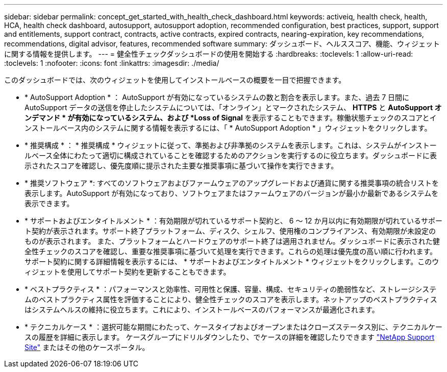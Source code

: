 ---
sidebar: sidebar 
permalink: concept_get_started_with_health_check_dashboard.html 
keywords: activeiq, health check, health, HCA, health check dashboard, autosupport, autosupport adoption, recommended configuration, best practices, support, support and entitlements, support contract, contracts, active contracts, expired contracts, nearing-expiration, key recommendations, recommendations,  digital advisor, features, recommended software 
summary: ダッシュボード、ヘルススコア、機能、ウィジェットに関する情報を提供します。 
---
= 健全性チェックダッシュボードの使用を開始する
:hardbreaks:
:toclevels: 1
:allow-uri-read: 
:toclevels: 1
:nofooter: 
:icons: font
:linkattrs: 
:imagesdir: ./media/


[role="lead"]
このダッシュボードでは、次のウィジェットを使用してインストールベースの概要を一目で把握できます。

* * AutoSupport Adoption * ： AutoSupport が有効になっているシステムの数と割合を表示します。また、過去 7 日間に AutoSupport データの送信を停止したシステムについては、「オンライン」とマークされたシステム、 *HTTPS* と *AutoSupport オンデマンド * が有効になっているシステム、および *Loss of Signal* を表示することもできます。稼働状態チェックのスコアとインストールベース内のシステムに関する情報を表示するには、「 * AutoSupport Adoption * 」ウィジェットをクリックします。
* * 推奨構成 * ： * 推奨構成 * ウィジェットに従って、準拠および非準拠のシステムを表示します。これは、システムがインストールベース全体にわたって適切に構成されていることを確認するためのアクションを実行するのに役立ちます。ダッシュボードに表示されたスコアを確認し、優先度順に提示された主要な推奨事項に基づいて操作を実行できます。
* * 推奨ソフトウェア *: すべてのソフトウェアおよびファームウェアのアップグレードおよび通貨に関する推奨事項の統合リストを表示します。AutoSupport が有効になっており、ソフトウェアまたはファームウェアのバージョンが最小か最新であるシステムを表示できます。
* * サポートおよびエンタイトルメント * ：有効期限が切れているサポート契約と、 6 ～ 12 か月以内に有効期限が切れているサポート契約が表示されます。サポート終了プラットフォーム、ディスク、シェルフ、使用権のコンプライアンス、有効期限が未設定のものが表示されます。 また、プラットフォームとハードウェアのサポート終了は適用されません。ダッシュボードに表示された健全性チェックのスコアを確認し、重要な推奨事項に基づいて処理を実行できます。これらの処理は優先度の高い順に行われます。サポート契約に関する詳細情報を表示するには、 * サポートおよびエンタイトルメント * ウィジェットをクリックします。このウィジェットを使用してサポート契約を更新することもできます。
* * ベストプラクティス * ：パフォーマンスと効率性、可用性と保護、容量、構成、セキュリティの脆弱性など、ストレージシステムのベストプラクティス属性を評価することにより、健全性チェックのスコアを表示します。ネットアップのベストプラクティスはシステムヘルスの維持に役立ちます。これにより、インストールベースのパフォーマンスが最適化されます。
* * テクニカルケース * ：選択可能な期間にわたって、ケースタイプおよびオープンまたはクローズステータス別に、テクニカルケースの履歴を詳細に表示します。  ケースグループにドリルダウンしたり、でケースの詳細を確認したりできます link:https://mysupport.netapp.com//["NetApp Support Site"^] またはその他のケースポータル。

